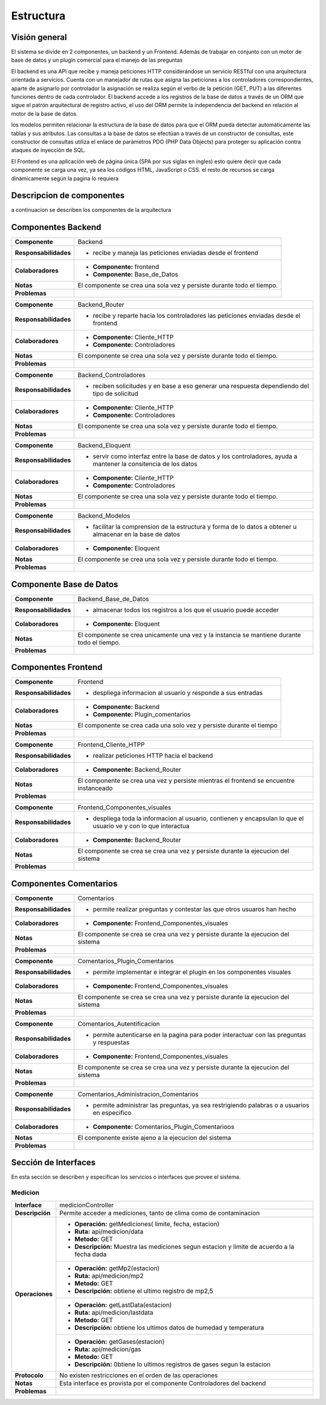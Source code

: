 Estructura
=================================

Visión general
--------------

.. image:: images/vision_general.jpg
    :scale: 60%
    :align: center

El sistema se divide en 2 componentes, un backend y un Frontend. Además de trabajar en conjunto con un motor de base de datos y un plugin comercial para el manejo de las preguntas

El backend es una API que recibe y maneja peticiones HTTP considerándose un servicio RESTful con una arquitectura orientada a servicios. Cuenta con un manejador de rutas que asigna las peticiones a los controladores correspondientes, aparte de asignarlo por controlador la asignación se realiza según el verbo de la petición (GET, PUT) a las diferentes funciones dentro de cada controlador. El backend accede a los registros de la base de datos a través de un ORM que sigue el patrón arquitectural de registro activo, el uso del ORM permite la independencia del backend en relación al motor de la base de datos.

los modelos permiten relacionar la estructura de la base de datos para que el ORM pueda detectar automáticamente las tablas y sus atributos. Las consultas a la base de datos se efectúan a través de un constructor de consultas, este constructor de consultas utiliza el enlace de parámetros PDO (PHP Data Objects) para proteger su aplicación contra ataques de inyección de SQL.

El Frontend es una aplicación web de página única (SPA por sus siglas en ingles) esto quiere decir que cada componente se carga una vez, ya sea los códigos HTML, JavaScript o CSS. el resto de recursos se carga dinámicamente según la pagina lo requiera 


Descripcion de componentes
--------------

a continuacion se describen los componentes de la arquitectura

Componentes Backend
--------------

+---------------------------+-----------------------------------------------------------------------------+
| **Componente**            | Backend                                                                     |
+---------------------------+-----------------------------------------------------------------------------+
| **Responsabilidades**     | - recibe y maneja las peticiones enviadas desde el frontend                 |
|                           |                                                                             |
+---------------------------+-----------------------------------------------------------------------------+
| **Colaboradores**         | - **Componente:** frontend                                                  |
|                           | - **Componente:** Base_de_Datos                                             |
+---------------------------+-----------------------------------------------------------------------------+
| **Notas**                 | El componente se crea una sola vez y persiste durante todo el tiempo.       |
|                           |                                                                             |
+---------------------------+-----------------------------------------------------------------------------+
| **Problemas**             |                                                                             |
+---------------------------+-----------------------------------------------------------------------------+


+---------------------------+-----------------------------------------------------------------------------+
| **Componente**            | Backend_Router                                                              |
+---------------------------+-----------------------------------------------------------------------------+
| **Responsabilidades**     | - recibe y reparte hacia los controladores las peticiones enviadas desde el |
|                           |   frontend                                                                  |
+---------------------------+-----------------------------------------------------------------------------+
| **Colaboradores**         | - **Componente:** Cliente_HTTP                                              |
|                           | - **Componente:** Controladores                                             |
+---------------------------+-----------------------------------------------------------------------------+
| **Notas**                 | El componente se crea una sola vez y persiste durante todo el tiempo.       |
|                           |                                                                             |
+---------------------------+-----------------------------------------------------------------------------+
| **Problemas**             |                                                                             |
+---------------------------+-----------------------------------------------------------------------------+

+---------------------------+-----------------------------------------------------------------------------+
| **Componente**            | Backend_Controladores                                                       |
+---------------------------+-----------------------------------------------------------------------------+
| **Responsabilidades**     | - reciben solicitudes y en base a eso generar una respuesta dependiendo     |
|                           |   del tipo de solicitud                                                     |
+---------------------------+-----------------------------------------------------------------------------+
| **Colaboradores**         | - **Componente:** Cliente_HTTP                                              |
|                           | - **Componente:** Controladores                                             |
+---------------------------+-----------------------------------------------------------------------------+
| **Notas**                 | El componente se crea una sola vez y persiste durante todo el tiempo.       |
|                           |                                                                             |
+---------------------------+-----------------------------------------------------------------------------+
| **Problemas**             |                                                                             |
+---------------------------+-----------------------------------------------------------------------------+

+---------------------------+-----------------------------------------------------------------------------+
| **Componente**            | Backend_Eloquent                                                            |
+---------------------------+-----------------------------------------------------------------------------+
| **Responsabilidades**     | - servir como interfaz entre la base de datos y los controladores,          |
|                           |   ayuda a mantener la consitencia de los datos                              |
+---------------------------+-----------------------------------------------------------------------------+
| **Colaboradores**         | - **Componente:** Cliente_HTTP                                              |
|                           | - **Componente:** Controladores                                             |
+---------------------------+-----------------------------------------------------------------------------+
| **Notas**                 | El componente se crea una sola vez y persiste durante todo el tiempo.       |
|                           |                                                                             |
+---------------------------+-----------------------------------------------------------------------------+
| **Problemas**             |                                                                             |
+---------------------------+-----------------------------------------------------------------------------+


+---------------------------+-----------------------------------------------------------------------------+
| **Componente**            | Backend_Modelos                                                             |
+---------------------------+-----------------------------------------------------------------------------+
| **Responsabilidades**     | - facilitar la comprension de la estructura y forma de lo datos a obtener   |
|                           |   u almacenar en la base de datos                                           |
+---------------------------+-----------------------------------------------------------------------------+
| **Colaboradores**         | - **Componente:** Eloquent                                                  |
|                           |                                                                             |
+---------------------------+-----------------------------------------------------------------------------+
| **Notas**                 | El componente se crea una sola vez y persiste durante todo el tiempo.       |
|                           |                                                                             |
+---------------------------+-----------------------------------------------------------------------------+
| **Problemas**             |                                                                             |
+---------------------------+-----------------------------------------------------------------------------+

Componente Base de Datos
--------------

+---------------------------+-----------------------------------------------------------------------------+
| **Componente**            | Backend_Base_de_Datos                                                       |
+---------------------------+-----------------------------------------------------------------------------+
| **Responsabilidades**     | - almacenar todos los registros a los que el usuario puede acceder          |
+---------------------------+-----------------------------------------------------------------------------+
| **Colaboradores**         | - **Componente:** Eloquent                                                  |
|                           |                                                                             |
+---------------------------+-----------------------------------------------------------------------------+
| **Notas**                 | El componente se crea unicamente una vez y la instancia se mantiene durante |
|                           | todo el tiempo.                                                             |
+---------------------------+-----------------------------------------------------------------------------+
| **Problemas**             |                                                                             |
+---------------------------+-----------------------------------------------------------------------------+

Componentes Frontend
--------------

+---------------------------+-----------------------------------------------------------------------------+
| **Componente**            | Frontend                                                                    |
+---------------------------+-----------------------------------------------------------------------------+
| **Responsabilidades**     | - despliega informacion al usuario y responde a sus entradas                |
|                           |                                                                             |
+---------------------------+-----------------------------------------------------------------------------+
| **Colaboradores**         | - **Componente:** Backend                                                   |
|                           | - **Componente:** Plugin_comentarios                                        |
+---------------------------+-----------------------------------------------------------------------------+
| **Notas**                 | El componente se crea cada una solo vez y persiste durante el tiempo        |
|                           |                                                                             |
+---------------------------+-----------------------------------------------------------------------------+
| **Problemas**             |                                                                             |
+---------------------------+-----------------------------------------------------------------------------+

+---------------------------+-----------------------------------------------------------------------------+
| **Componente**            | Frontend_Cliente_HTPP                                                       |
+---------------------------+-----------------------------------------------------------------------------+
| **Responsabilidades**     | - realizar peticiones HTTP hacia el backend                                 |
|                           |                                                                             |
+---------------------------+-----------------------------------------------------------------------------+
| **Colaboradores**         | - **Componente:** Backend_Router                                            |
|                           |                                                                             |
+---------------------------+-----------------------------------------------------------------------------+
| **Notas**                 | El componente se crea una vez y persiste mientras el frontend se encuentre  |
|                           | instanceado                                                                 |
+---------------------------+-----------------------------------------------------------------------------+
| **Problemas**             |                                                                             |
+---------------------------+-----------------------------------------------------------------------------+

+---------------------------+-----------------------------------------------------------------------------+
| **Componente**            | Frontend_Componentes_visuales                                               |
+---------------------------+-----------------------------------------------------------------------------+
| **Responsabilidades**     | - despliega toda la informacion al usuario, contienen y encapsulan lo que   |
|                           |   el usuario ve y con lo que interactua                                     |
+---------------------------+-----------------------------------------------------------------------------+
| **Colaboradores**         | - **Componente:** Backend_Router                                            |
|                           |                                                                             |
+---------------------------+-----------------------------------------------------------------------------+
| **Notas**                 | El componente se crea se crea una vez y persiste durante la ejecucion del   |
|                           | sistema                                                                     |
+---------------------------+-----------------------------------------------------------------------------+
| **Problemas**             |                                                                             |
+---------------------------+-----------------------------------------------------------------------------+

Componentes Comentarios
--------------

+---------------------------+-----------------------------------------------------------------------------+
| **Componente**            | Comentarios                                                                 |
+---------------------------+-----------------------------------------------------------------------------+
| **Responsabilidades**     | - permite realizar preguntas y contestar las que otros usuaros han hecho    |
|                           |                                                                             |
+---------------------------+-----------------------------------------------------------------------------+
| **Colaboradores**         | - **Componente:** Frontend_Componentes_visuales                             |
|                           |                                                                             |
+---------------------------+-----------------------------------------------------------------------------+
| **Notas**                 | El componente se crea se crea una vez y persiste durante la ejecucion del   |
|                           | sistema                                                                     |
+---------------------------+-----------------------------------------------------------------------------+
| **Problemas**             |                                                                             |
+---------------------------+-----------------------------------------------------------------------------+

+---------------------------+-----------------------------------------------------------------------------+
| **Componente**            | Comentarios_Plugin_Comentarios                                              |
+---------------------------+-----------------------------------------------------------------------------+
| **Responsabilidades**     | - permite implementar e integrar el plugin en los componentes visuales      |
|                           |                                                                             |
+---------------------------+-----------------------------------------------------------------------------+
| **Colaboradores**         | - **Componente:** Frontend_Componentes_visuales                             |
|                           |                                                                             |
+---------------------------+-----------------------------------------------------------------------------+
| **Notas**                 | El componente se crea se crea una vez y persiste durante la ejecucion del   |
|                           | sistema                                                                     |
+---------------------------+-----------------------------------------------------------------------------+
| **Problemas**             |                                                                             |
+---------------------------+-----------------------------------------------------------------------------+

+---------------------------+-----------------------------------------------------------------------------+
| **Componente**            | Comentarios_Autentificacion                                                 |
+---------------------------+-----------------------------------------------------------------------------+
| **Responsabilidades**     | - permite autenticarse en la pagina para poder interactuar con las preguntas|
|                           |   y respuestas                                                              |
+---------------------------+-----------------------------------------------------------------------------+
| **Colaboradores**         | - **Componente:** Frontend_Componentes_visuales                             |
|                           |                                                                             |
+---------------------------+-----------------------------------------------------------------------------+
| **Notas**                 | El componente se crea se crea una vez y persiste durante la ejecucion del   |
|                           | sistema                                                                     |
+---------------------------+-----------------------------------------------------------------------------+
| **Problemas**             |                                                                             |
+---------------------------+-----------------------------------------------------------------------------+

+---------------------------+-----------------------------------------------------------------------------+
| **Componente**            | Comentarios_Administracion_Comentarios                                      |
+---------------------------+-----------------------------------------------------------------------------+
| **Responsabilidades**     | - permite administrar las preguntas, ya sea restrigiendo palabras o         |
|                           |   a usuarios en especifico                                                  |
+---------------------------+-----------------------------------------------------------------------------+
| **Colaboradores**         | - **Componente:** Comentarios_Plugin_Comentarioos                           |
|                           |                                                                             |
+---------------------------+-----------------------------------------------------------------------------+
| **Notas**                 | El componente existe ajeno a la ejecucion del sistema                       |
|                           |                                                                             |
+---------------------------+-----------------------------------------------------------------------------+
| **Problemas**             |                                                                             |
+---------------------------+-----------------------------------------------------------------------------+

Sección de Interfaces
---------------------
En esta sección se describen y especifican los servicios o interfaces que provee el sistema.

Medicion
~~~~~~~~
+---------------------------+-----------------------------------------------------------------------------+
| **Interface**             | medicionController                                                          |
+---------------------------+-----------------------------------------------------------------------------+
| **Descripción**           | Permite acceder a mediciones, tanto de clima como de contaminacion          |
+---------------------------+-----------------------------------------------------------------------------+
| **Operaciones**           | - **Operación:** getMediciones( limite, fecha, estacion)                    |
|                           | - **Ruta:** api/medicion/data                                               |
|                           | - **Metodo:** GET                                                           |
|                           | - **Descripción:** Muestra las mediciones segun estacion y limite de acuerdo|
|                           |   a la fecha dada                                                           |
+                           +-----------------------------------------------------------------------------+
|                           | - **Operación:** getMp2(estacion)                                           |
|                           | - **Ruta:** api/medicion/mp2                                                |
|                           | - **Metodo:** GET                                                           |
|                           | - **Descripción:** obtiene el ultimo registro de mp2,5                      |
+                           +-----------------------------------------------------------------------------+
|                           | - **Operación:** getLastData(estacion)                                      |
|                           | - **Ruta:** api/medicion/lastdata                                           |
|                           | - **Metodo:** GET                                                           |
|                           | - **Descripción:** obtiene los ultimos datos de humedad y temperatura       |
|                           |                                                                             |
+                           +-----------------------------------------------------------------------------+
|                           | - **Operación:** getGases(estacion)                                         |
|                           | - **Ruta:** api/medicion/gas                                                |
|                           | - **Metodo:** GET                                                           |
|                           | - **Descripción:** 0btiene lo ultimos registros de gases segun la estacion  |
+---------------------------+-----------------------------------------------------------------------------+
| **Protocolo**             | No existen restricciones en el orden de las operaciones                     |
+---------------------------+-----------------------------------------------------------------------------+
| **Notas**                 | Esta interface es provista por el componente Controladores del backend      |
|                           |                                                                             |
+---------------------------+-----------------------------------------------------------------------------+
| **Problemas**             |                                                                             |
+---------------------------+-----------------------------------------------------------------------------+
